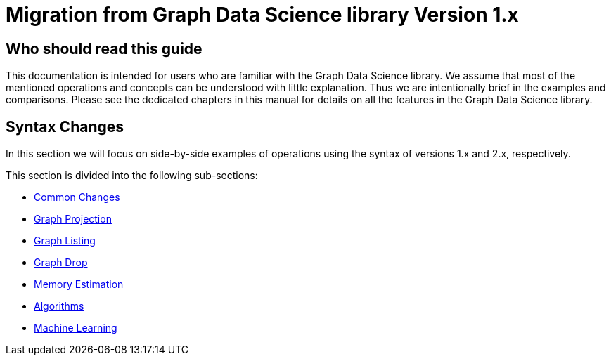 [appendix]
[[appendix-b]]
= Migration from Graph Data Science library Version 1.x
:description: If you have previously used Graph Data Science library version 1.x, you can find the information you will need to migrate to using version 2.x in this section.
:page-aliases: appendix-b/index.adoc


== Who should read this guide

This documentation is intended for users who are familiar with the Graph Data Science library.
We assume that most of the mentioned operations and concepts can be understood with little explanation.
Thus we are intentionally brief in the examples and comparisons.
Please see the dedicated chapters in this manual for details on all the features in the Graph Data Science library.

== Syntax Changes

In this section we will focus on side-by-side examples of operations using the syntax of versions 1.x and 2.x, respectively.

This section is divided into the following sub-sections:

* xref:migration-gds-1-to-gds-2/migration-algos-common.adoc[Common Changes]
* xref:migration-gds-1-to-gds-2/migration-graph-projection.adoc[Graph Projection]
* xref:migration-gds-1-to-gds-2/migration-graph-listing.adoc[Graph Listing]
* xref:migration-gds-1-to-gds-2/migration-graph-drop.adoc[Graph Drop]
* xref:migration-gds-1-to-gds-2/migration-memory-estimation.adoc[Memory Estimation]
* xref:migration-gds-1-to-gds-2/migration-algorithms.adoc[Algorithms]
* xref:migration-gds-1-to-gds-2/migration-ml.adoc[Machine Learning]
